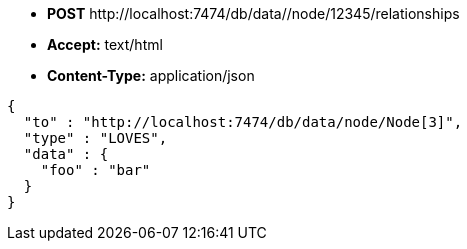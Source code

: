 * *+POST+*  +http://localhost:7474/db/data//node/12345/relationships+
* *+Accept:+* +text/html+
* *+Content-Type:+* +application/json+

[source,javascript]
----
{
  "to" : "http://localhost:7474/db/data/node/Node[3]",
  "type" : "LOVES",
  "data" : {
    "foo" : "bar"
  }
}
----

